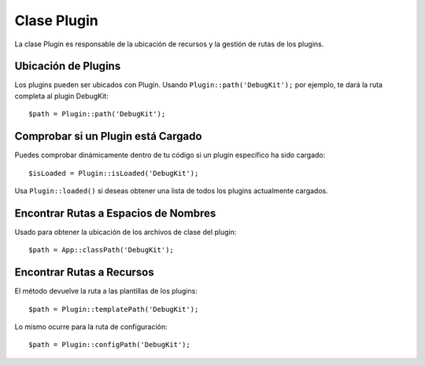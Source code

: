 Clase Plugin
############

.. php:namespace:: Cake\Core

.. php:class:: Plugin

La clase Plugin es responsable de la ubicación de recursos y la gestión de rutas de los plugins.

Ubicación de Plugins
====================

.. php:staticmethod:: path(string $plugin)

Los plugins pueden ser ubicados con Plugin. Usando ``Plugin::path('DebugKit');``
por ejemplo, te dará la ruta completa al plugin DebugKit::

    $path = Plugin::path('DebugKit');

Comprobar si un Plugin está Cargado
===================================

Puedes comprobar dinámicamente dentro de tu código si un plugin específico ha sido cargado::

    $isLoaded = Plugin::isLoaded('DebugKit');

Usa ``Plugin::loaded()`` si deseas obtener una lista de todos los plugins actualmente cargados.

Encontrar Rutas a Espacios de Nombres
=====================================

.. php:staticmethod:: classPath(string $plugin)

Usado para obtener la ubicación de los archivos de clase del plugin::

    $path = App::classPath('DebugKit');

Encontrar Rutas a Recursos
==========================

.. php:staticmethod:: templatePath(string $plugin)

El método devuelve la ruta a las plantillas de los plugins::

    $path = Plugin::templatePath('DebugKit');

Lo mismo ocurre para la ruta de configuración::

    $path = Plugin::configPath('DebugKit');

.. meta::
    :title lang=es: Clase Plugin
    :keywords lang=es: implementación compatible, comportamientos de modelo, gestión de rutas, carga de archivos, clase de PHP, carga de clases, comportamiento de modelo, ubicación de clase, modelo de componente, clase de gestión, cargador automático, nombre de clase, ubicación de directorio, anulación, convenciones, librería, textile, CakePHP, clases de PHP, cargado
